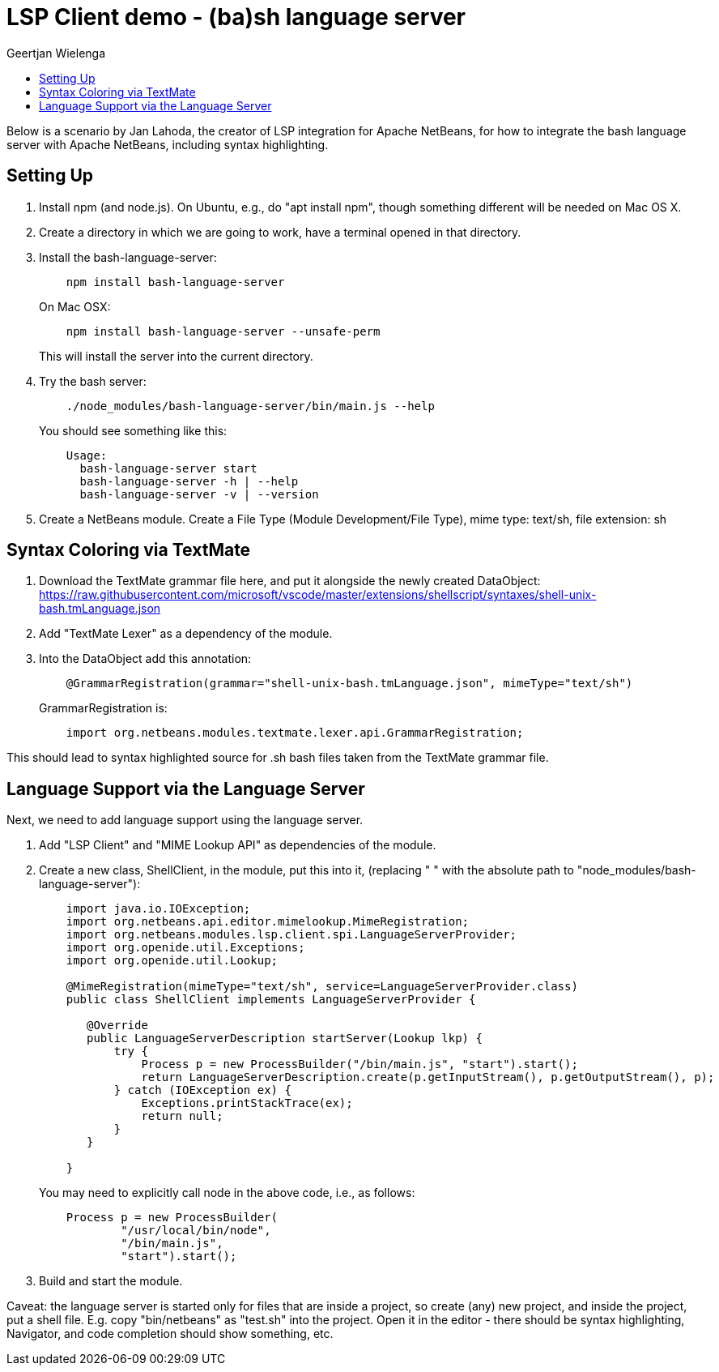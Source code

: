 // 
//     Licensed to the Apache Software Foundation (ASF) under one
//     or more contributor license agreements.  See the NOTICE file
//     distributed with this work for additional information
//     regarding copyright ownership.  The ASF licenses this file
//     to you under the Apache License, Version 2.0 (the
//     "License"); you may not use this file except in compliance
//     with the License.  You may obtain a copy of the License at
// 
//       http://www.apache.org/licenses/LICENSE-2.0
// 
//     Unless required by applicable law or agreed to in writing,
//     software distributed under the License is distributed on an
//     "AS IS" BASIS, WITHOUT WARRANTIES OR CONDITIONS OF ANY
//     KIND, either express or implied.  See the License for the
//     specific language governing permissions and limitations
//     under the License.
//

= LSP Client demo - (ba)sh language server
:author: Geertjan Wielenga 
:page-revdate: 2019-08-17
:page-layout: blogentry
:page-tags: blogentry
:jbake-status: published
:keywords: NetBeans at Oracle Code One 2019
:description: NetBeans at Oracle Code One 2019
:toc: left
:toc-title:
:page-syntax: true



Below is a scenario by Jan Lahoda, the creator of LSP integration for Apache NetBeans, for how to integrate the bash language server with Apache NetBeans, including syntax highlighting.


== Setting Up

. Install npm (and node.js). On Ubuntu, e.g., do "apt install npm", though something different will be needed on Mac OS X.
. Create a directory in which we are going to work, have a terminal opened in that directory.
. Install the bash-language-server:
+
[source,console]
----
    npm install bash-language-server
----
+
On Mac OSX:
+
[source,console]
----
    npm install bash-language-server --unsafe-perm
----
+
This will install the server into the current directory.
. Try the bash server:
+
[source,console]
----
    ./node_modules/bash-language-server/bin/main.js --help
----
+
You should see something like this:
+
[source,console]
----
    Usage:
      bash-language-server start
      bash-language-server -h | --help
      bash-language-server -v | --version
----
. Create a NetBeans module. Create a File Type (Module Development/File Type), mime type: text/sh, file extension: sh

== Syntax Coloring via TextMate

. Download the TextMate grammar file here, and put it alongside the newly created DataObject:
  link:https://raw.githubusercontent.com/microsoft/vscode/master/extensions/shellscript/syntaxes/shell-unix-bash.tmLanguage.json[https://raw.githubusercontent.com/microsoft/vscode/master/extensions/shellscript/syntaxes/shell-unix-bash.tmLanguage.json]
. Add "TextMate Lexer" as a dependency of the module.
. Into the DataObject add this annotation:
+
[source,java]
----
    @GrammarRegistration(grammar="shell-unix-bash.tmLanguage.json", mimeType="text/sh")
----
+
GrammarRegistration is:
+
[source,java]
----
    import org.netbeans.modules.textmate.lexer.api.GrammarRegistration;
----


This should lead to syntax highlighted source for .sh bash files taken from the TextMate grammar file.

== Language Support via the Language Server

Next, we need to add language support using the language server.


. Add "LSP Client" and "MIME Lookup API" as dependencies of the module.

. Create a new class, ShellClient, in the module, put this into it, (replacing " " with the absolute path to "node_modules/bash-language-server"):
+
[source,java]
----
    import java.io.IOException;
    import org.netbeans.api.editor.mimelookup.MimeRegistration;
    import org.netbeans.modules.lsp.client.spi.LanguageServerProvider;
    import org.openide.util.Exceptions;
    import org.openide.util.Lookup;

    @MimeRegistration(mimeType="text/sh", service=LanguageServerProvider.class)
    public class ShellClient implements LanguageServerProvider {

       @Override
       public LanguageServerDescription startServer(Lookup lkp) {
           try {
               Process p = new ProcessBuilder("/bin/main.js", "start").start();
               return LanguageServerDescription.create(p.getInputStream(), p.getOutputStream(), p);
           } catch (IOException ex) {
               Exceptions.printStackTrace(ex);
               return null;
           }
       }

    }
----
+
You may need to explicitly call node in the above code, i.e., as follows:
+
[source,java]
----
    Process p = new ProcessBuilder(
            "/usr/local/bin/node", 
            "/bin/main.js", 
            "start").start();
----
. Build and start the module.



Caveat: the language server is started only for files that are inside a project, so create (any) new project, and inside the project, put a shell file. E.g. copy "bin/netbeans" as "test.sh" into the project. Open it in the editor - there should be syntax highlighting, Navigator, and code completion should show something, etc.
